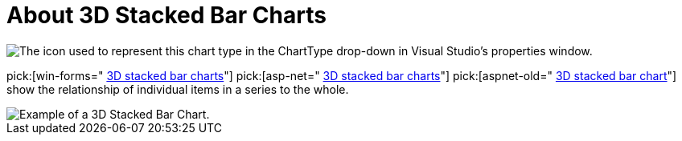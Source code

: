 ﻿////

|metadata|
{
    "name": "chart-about-3d-stacked-bar-charts",
    "controlName": ["{WawChartName}"],
    "tags": [],
    "guid": "{3B6B0AE0-C690-43E4-99AB-8A7F0844046F}",  
    "buildFlags": [],
    "createdOn": "2006-02-03T00:00:00Z"
}
|metadata|
////

= About 3D Stacked Bar Charts

image::Images/Chart_About_3D_Stacked_Bar_Charts_01.png[The icon used to represent this chart type in the ChartType drop-down in Visual Studio's properties window.]

pick:[win-forms=" link:infragistics4.win.ultrawinchart.v{ProductVersion}~infragistics.ultrachart.shared.styles.charttype.html[3D stacked bar charts]"]  pick:[asp-net=" link:infragistics4.webui.ultrawebchart.v{ProductVersion}~infragistics.ultrachart.shared.styles.charttype.html[3D stacked bar charts]"]  pick:[aspnet-old=" link:infragistics4.webui.ultrawebchart.v{ProductVersion}~infragistics.ultrachart.shared.styles.charttype.html[3D stacked bar chart]"]  show the relationship of individual items in a series to the whole.

image::images/Chart_Stack_Bar_Chart_02.png[Example of a 3D Stacked Bar Chart.]